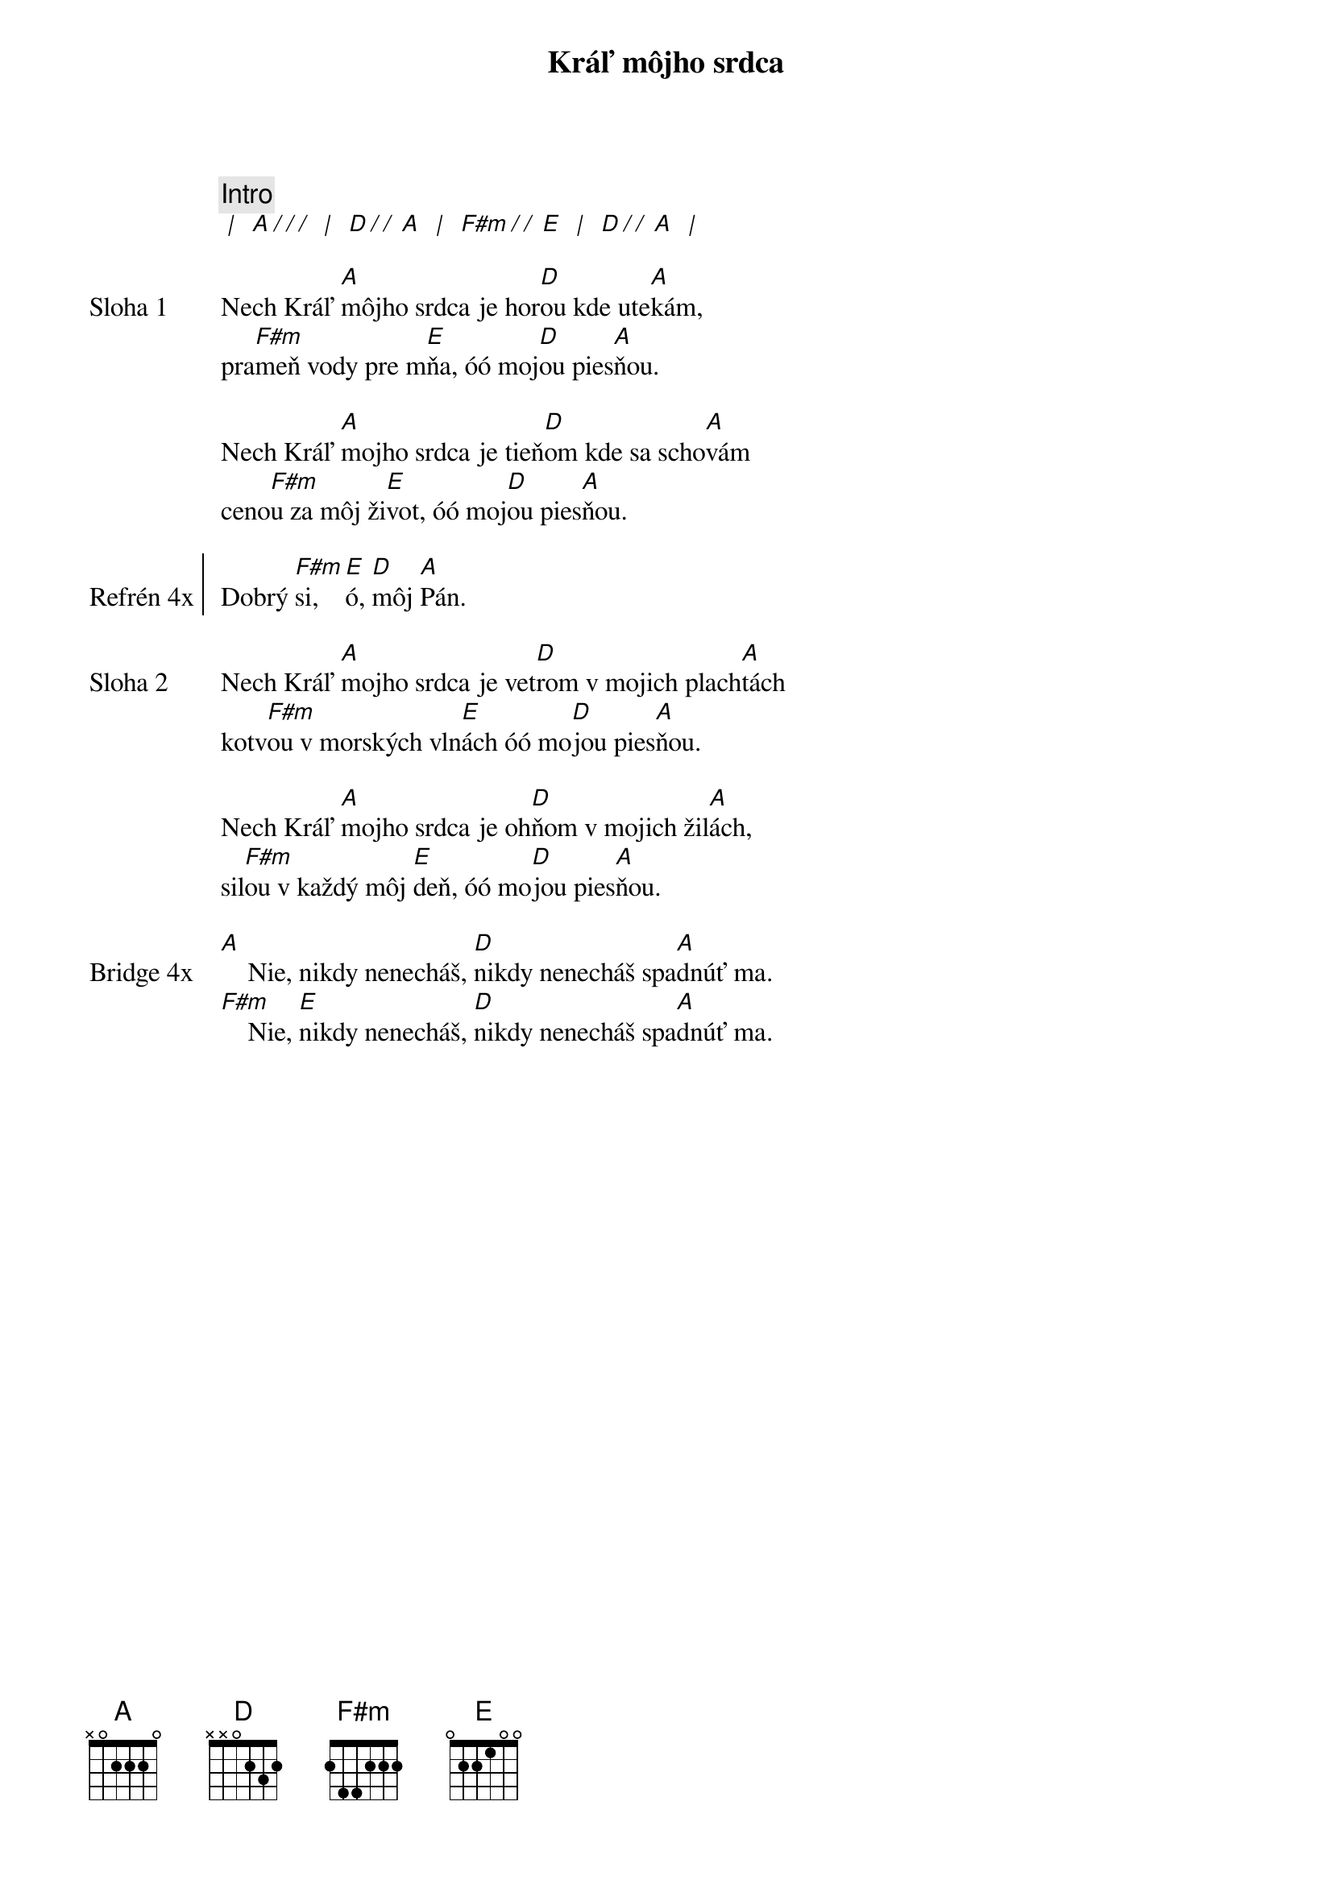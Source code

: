 {title: Kráľ môjho srdca}

{comment: Intro}
[* | ] [A][*/ / /] [* | ] [D][*/ / ][A] [* | ] [F#m][*/ / ][E] [* | ] [D][*/ / ][A] [* | ] 

{sov: Sloha 1}
Nech Kráľ [A]môjho srdca je hor[D]ou kde ute[A]kám,
pra[F#m]meň vody pre m[E]ňa, óó moj[D]ou pies[A]ňou.

Nech Kráľ [A]mojho srdca je tieň[D]om kde sa scho[A]vám
ceno[F#m]u za môj ži[E]vot, óó moj[D]ou pies[A]ňou.
{eov}

{soc: Refrén 4x}
Dobrý [F#m]si, [E]ó, [D]môj [A]Pán.
{eoc}

{sov: Sloha 2}
Nech Kráľ [A]mojho srdca je vet[D]rom v mojich plach[A]tách
kotv[F#m]ou v morských vln[E]ách óó mo[D]jou pies[A]ňou.

Nech Kráľ [A]mojho srdca je oh[D]ňom v mojich žil[A]ách,
sil[F#m]ou v každý môj [E]deň, óó mo[D]jou pies[A]ňou.
{eov}

{sob: Bridge 4x}
[A]    Nie, nikdy nenecháš, [D]nikdy nenecháš spa[A]dnúť ma.
[F#m]    Nie, [E]nikdy nenecháš, [D]nikdy nenecháš spa[A]dnúť ma.
{eob}
